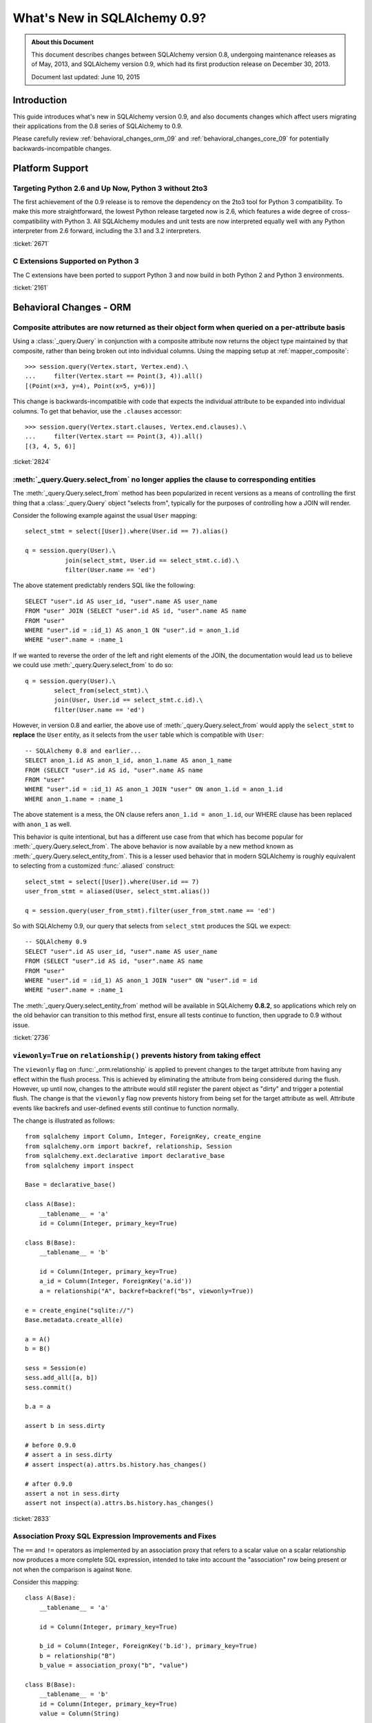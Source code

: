 ==============================
What's New in SQLAlchemy 0.9?
==============================

.. admonition:: About this Document

    This document describes changes between SQLAlchemy version 0.8,
    undergoing maintenance releases as of May, 2013,
    and SQLAlchemy version 0.9, which had its first production
    release on December 30, 2013.

    Document last updated: June 10, 2015

Introduction
============

This guide introduces what's new in SQLAlchemy version 0.9,
and also documents changes which affect users migrating
their applications from the 0.8 series of SQLAlchemy to 0.9.

Please carefully review
:ref:`behavioral_changes_orm_09` and :ref:`behavioral_changes_core_09` for
potentially backwards-incompatible changes.

Platform Support
================

Targeting Python 2.6 and Up Now, Python 3 without 2to3
-------------------------------------------------------

The first achievement of the 0.9 release is to remove the dependency
on the 2to3 tool for Python 3 compatibility.  To make this
more straightforward, the lowest Python release targeted now
is 2.6, which features a wide degree of cross-compatibility with
Python 3.   All SQLAlchemy modules and unit tests are now interpreted
equally well with any Python interpreter from 2.6 forward, including
the 3.1 and 3.2 interpreters.

:ticket:`2671`

C Extensions Supported on Python 3
-----------------------------------

The C extensions have been ported to support Python 3 and now build
in both Python 2 and Python 3 environments.

:ticket:`2161`

.. _behavioral_changes_orm_09:

Behavioral Changes - ORM
========================

.. _migration_2824:

Composite attributes are now returned as their object form when queried on a per-attribute basis
------------------------------------------------------------------------------------------------

Using a :class:`_query.Query` in conjunction with a composite attribute now returns the object
type maintained by that composite, rather than being broken out into individual
columns.   Using the mapping setup at :ref:`mapper_composite`::

    >>> session.query(Vertex.start, Vertex.end).\
    ...     filter(Vertex.start == Point(3, 4)).all()
    [(Point(x=3, y=4), Point(x=5, y=6))]

This change is backwards-incompatible with code that expects the individual attribute
to be expanded into individual columns.  To get that behavior, use the ``.clauses``
accessor::


    >>> session.query(Vertex.start.clauses, Vertex.end.clauses).\
    ...     filter(Vertex.start == Point(3, 4)).all()
    [(3, 4, 5, 6)]

.. seealso::

    :ref:`change_2824`

:ticket:`2824`


.. _migration_2736:

:meth:`_query.Query.select_from` no longer applies the clause to corresponding entities
----------------------------------------------------------------------------------------
The :meth:`_query.Query.select_from` method has been popularized in recent versions
as a means of controlling the first thing that a :class:`_query.Query` object
"selects from", typically for the purposes of controlling how a JOIN will
render.

Consider the following example against the usual ``User`` mapping::

    select_stmt = select([User]).where(User.id == 7).alias()

    q = session.query(User).\
               join(select_stmt, User.id == select_stmt.c.id).\
               filter(User.name == 'ed')

The above statement predictably renders SQL like the following::

    SELECT "user".id AS user_id, "user".name AS user_name
    FROM "user" JOIN (SELECT "user".id AS id, "user".name AS name
    FROM "user"
    WHERE "user".id = :id_1) AS anon_1 ON "user".id = anon_1.id
    WHERE "user".name = :name_1

If we wanted to reverse the order of the left and right elements of the
JOIN, the documentation would lead us to believe we could use
:meth:`_query.Query.select_from` to do so::

    q = session.query(User).\
            select_from(select_stmt).\
            join(User, User.id == select_stmt.c.id).\
            filter(User.name == 'ed')

However, in version 0.8 and earlier, the above use of :meth:`_query.Query.select_from`
would apply the ``select_stmt`` to **replace** the ``User`` entity, as it
selects from the ``user`` table which is compatible with ``User``::

    -- SQLAlchemy 0.8 and earlier...
    SELECT anon_1.id AS anon_1_id, anon_1.name AS anon_1_name
    FROM (SELECT "user".id AS id, "user".name AS name
    FROM "user"
    WHERE "user".id = :id_1) AS anon_1 JOIN "user" ON anon_1.id = anon_1.id
    WHERE anon_1.name = :name_1

The above statement is a mess, the ON clause refers ``anon_1.id = anon_1.id``,
our WHERE clause has been replaced with ``anon_1`` as well.

This behavior is quite intentional, but has a different use case from that
which has become popular for :meth:`_query.Query.select_from`.  The above behavior
is now available by a new method known as :meth:`_query.Query.select_entity_from`.
This is a lesser used behavior that in modern SQLAlchemy is roughly equivalent
to selecting from a customized :func:`.aliased` construct::

    select_stmt = select([User]).where(User.id == 7)
    user_from_stmt = aliased(User, select_stmt.alias())

    q = session.query(user_from_stmt).filter(user_from_stmt.name == 'ed')

So with SQLAlchemy 0.9, our query that selects from ``select_stmt`` produces
the SQL we expect::

    -- SQLAlchemy 0.9
    SELECT "user".id AS user_id, "user".name AS user_name
    FROM (SELECT "user".id AS id, "user".name AS name
    FROM "user"
    WHERE "user".id = :id_1) AS anon_1 JOIN "user" ON "user".id = id
    WHERE "user".name = :name_1

The :meth:`_query.Query.select_entity_from` method will be available in SQLAlchemy
**0.8.2**, so applications which rely on the old behavior can transition
to this method first, ensure all tests continue to function, then upgrade
to 0.9 without issue.

:ticket:`2736`


.. _migration_2833:

``viewonly=True`` on ``relationship()`` prevents history from taking effect
---------------------------------------------------------------------------

The ``viewonly`` flag on :func:`_orm.relationship` is applied to prevent changes
to the target attribute from having any effect within the flush process.
This is achieved by eliminating the attribute from being considered during
the flush.  However, up until now, changes to the attribute would still
register the parent object as "dirty" and trigger a potential flush.  The change
is that the ``viewonly`` flag now prevents history from being set for the
target attribute as well.  Attribute events like backrefs and user-defined events
still continue to function normally.

The change is illustrated as follows::

    from sqlalchemy import Column, Integer, ForeignKey, create_engine
    from sqlalchemy.orm import backref, relationship, Session
    from sqlalchemy.ext.declarative import declarative_base
    from sqlalchemy import inspect

    Base = declarative_base()

    class A(Base):
        __tablename__ = 'a'
        id = Column(Integer, primary_key=True)

    class B(Base):
        __tablename__ = 'b'

        id = Column(Integer, primary_key=True)
        a_id = Column(Integer, ForeignKey('a.id'))
        a = relationship("A", backref=backref("bs", viewonly=True))

    e = create_engine("sqlite://")
    Base.metadata.create_all(e)

    a = A()
    b = B()

    sess = Session(e)
    sess.add_all([a, b])
    sess.commit()

    b.a = a

    assert b in sess.dirty

    # before 0.9.0
    # assert a in sess.dirty
    # assert inspect(a).attrs.bs.history.has_changes()

    # after 0.9.0
    assert a not in sess.dirty
    assert not inspect(a).attrs.bs.history.has_changes()

:ticket:`2833`

.. _migration_2751:

Association Proxy SQL Expression Improvements and Fixes
-------------------------------------------------------

The ``==`` and ``!=`` operators as implemented by an association proxy
that refers to a scalar value on a scalar relationship now produces
a more complete SQL expression, intended to take into account
the "association" row being present or not when the comparison is against
``None``.

Consider this mapping::

    class A(Base):
        __tablename__ = 'a'

        id = Column(Integer, primary_key=True)

        b_id = Column(Integer, ForeignKey('b.id'), primary_key=True)
        b = relationship("B")
        b_value = association_proxy("b", "value")

    class B(Base):
        __tablename__ = 'b'
        id = Column(Integer, primary_key=True)
        value = Column(String)

Up through 0.8, a query like the following::

    s.query(A).filter(A.b_value == None).all()

would produce::

    SELECT a.id AS a_id, a.b_id AS a_b_id
    FROM a
    WHERE EXISTS (SELECT 1
    FROM b
    WHERE b.id = a.b_id AND b.value IS NULL)

In 0.9, it now produces::

    SELECT a.id AS a_id, a.b_id AS a_b_id
    FROM a
    WHERE (EXISTS (SELECT 1
    FROM b
    WHERE b.id = a.b_id AND b.value IS NULL)) OR a.b_id IS NULL

The difference being, it not only checks ``b.value``, it also checks
if ``a`` refers to no ``b`` row at all.  This will return different
results versus prior versions, for a system that uses this type of
comparison where some parent rows have no association row.

More critically, a correct expression is emitted for ``A.b_value != None``.
In 0.8, this would return ``True`` for ``A`` rows that had no ``b``::

    SELECT a.id AS a_id, a.b_id AS a_b_id
    FROM a
    WHERE NOT (EXISTS (SELECT 1
    FROM b
    WHERE b.id = a.b_id AND b.value IS NULL))

Now in 0.9, the check has been reworked so that it ensures
the A.b_id row is present, in addition to ``B.value`` being
non-NULL::

    SELECT a.id AS a_id, a.b_id AS a_b_id
    FROM a
    WHERE EXISTS (SELECT 1
    FROM b
    WHERE b.id = a.b_id AND b.value IS NOT NULL)

In addition, the ``has()`` operator is enhanced such that you can
call it against a scalar column value with no criterion only,
and it will produce criteria that checks for the association row
being present or not::

    s.query(A).filter(A.b_value.has()).all()

output::

    SELECT a.id AS a_id, a.b_id AS a_b_id
    FROM a
    WHERE EXISTS (SELECT 1
    FROM b
    WHERE b.id = a.b_id)

This is equivalent to ``A.b.has()``, but allows one to query
against ``b_value`` directly.

:ticket:`2751`

.. _migration_2810:

Association Proxy Missing Scalar returns None
---------------------------------------------

An association proxy from a scalar attribute to a scalar will now return
``None`` if the proxied object isn't present.  This is consistent with the
fact that missing many-to-ones return None in SQLAlchemy, so should the
proxied value.  E.g.::

    from sqlalchemy import *
    from sqlalchemy.orm import *
    from sqlalchemy.ext.declarative import declarative_base
    from sqlalchemy.ext.associationproxy import association_proxy

    Base = declarative_base()

    class A(Base):
        __tablename__ = 'a'

        id = Column(Integer, primary_key=True)
        b = relationship("B", uselist=False)

        bname = association_proxy("b", "name")

    class B(Base):
        __tablename__ = 'b'

        id = Column(Integer, primary_key=True)
        a_id = Column(Integer, ForeignKey('a.id'))
        name = Column(String)

    a1 = A()

    # this is how m2o's always have worked
    assert a1.b is None

    # but prior to 0.9, this would raise AttributeError,
    # now returns None just like the proxied value.
    assert a1.bname is None

:ticket:`2810`


.. _change_2787:

attributes.get_history() will query from the DB by default if value not present
-------------------------------------------------------------------------------

A bugfix regarding :func:`.attributes.get_history` allows a column-based attribute
to query out to the database for an unloaded value, assuming the ``passive``
flag is left at its default of ``PASSIVE_OFF``.  Previously, this flag would
not be honored.  Additionally, a new method :meth:`.AttributeState.load_history`
is added to complement the :attr:`.AttributeState.history` attribute, which
will emit loader callables for an unloaded attribute.

This is a small change demonstrated as follows::

    from sqlalchemy import Column, Integer, String, create_engine, inspect
    from sqlalchemy.orm import Session, attributes
    from sqlalchemy.ext.declarative import declarative_base

    Base = declarative_base()

    class A(Base):
        __tablename__ = 'a'
        id = Column(Integer, primary_key=True)
        data = Column(String)

    e = create_engine("sqlite://", echo=True)
    Base.metadata.create_all(e)

    sess = Session(e)

    a1 = A(data='a1')
    sess.add(a1)
    sess.commit()  # a1 is now expired

    # history doesn't emit loader callables
    assert inspect(a1).attrs.data.history == (None, None, None)

    # in 0.8, this would fail to load the unloaded state.
    assert attributes.get_history(a1, 'data') == ((), ['a1',], ())

    # load_history() is now equivalent to get_history() with
    # passive=PASSIVE_OFF ^ INIT_OK
    assert inspect(a1).attrs.data.load_history() == ((), ['a1',], ())

:ticket:`2787`

.. _behavioral_changes_core_09:

Behavioral Changes - Core
=========================

Type objects no longer accept ignored keyword arguments
-------------------------------------------------------

Up through the 0.8 series, most type objects accepted arbitrary keyword
arguments which were silently ignored::

    from sqlalchemy import Date, Integer

    # storage_format argument here has no effect on any backend;
    # it needs to be on the SQLite-specific type
    d = Date(storage_format="%(day)02d.%(month)02d.%(year)04d")

    # display_width argument here has no effect on any backend;
    # it needs to be on the MySQL-specific type
    i = Integer(display_width=5)

This was a very old bug for which a deprecation warning was added to the
0.8 series, but because nobody ever runs Python with the "-W" flag, it
was mostly never seen::


    $ python -W always::DeprecationWarning ~/dev/sqlalchemy/test.py
    /Users/classic/dev/sqlalchemy/test.py:5: SADeprecationWarning: Passing arguments to
    type object constructor <class 'sqlalchemy.types.Date'> is deprecated
      d = Date(storage_format="%(day)02d.%(month)02d.%(year)04d")
    /Users/classic/dev/sqlalchemy/test.py:9: SADeprecationWarning: Passing arguments to
    type object constructor <class 'sqlalchemy.types.Integer'> is deprecated
      i = Integer(display_width=5)

As of the 0.9 series the "catch all" constructor is removed from
:class:`.TypeEngine`, and these meaningless arguments are no longer accepted.

The correct way to make use of dialect-specific arguments such as
``storage_format`` and ``display_width`` is to use the appropriate
dialect-specific types::

    from sqlalchemy.dialects.sqlite import DATE
    from sqlalchemy.dialects.mysql import INTEGER

    d = DATE(storage_format="%(day)02d.%(month)02d.%(year)04d")

    i = INTEGER(display_width=5)

What about the case where we want the dialect-agnostic type also?  We
use the :meth:`.TypeEngine.with_variant` method::

    from sqlalchemy import Date, Integer
    from sqlalchemy.dialects.sqlite import DATE
    from sqlalchemy.dialects.mysql import INTEGER

    d = Date().with_variant(
            DATE(storage_format="%(day)02d.%(month)02d.%(year)04d"),
            "sqlite"
        )

    i = Integer().with_variant(
            INTEGER(display_width=5),
            "mysql"
        )

:meth:`.TypeEngine.with_variant` isn't new, it was added in SQLAlchemy
0.7.2.  So code that is running on the 0.8 series can be corrected to use
this approach and tested before upgrading to 0.9.

``None`` can no longer be used as a "partial AND" constructor
--------------------------------------------------------------

``None`` can no longer be used as the "backstop" to form an AND condition piecemeal.
This pattern was not a documented pattern even though some SQLAlchemy internals
made use of it::

    condition = None

    for cond in conditions:
        condition = condition & cond

    if condition is not None:
        stmt = stmt.where(condition)

The above sequence, when ``conditions`` is non-empty, will on 0.9 produce
``SELECT .. WHERE <condition> AND NULL``.  The ``None`` is no longer implicitly
ignored, and is instead consistent with when ``None`` is interpreted in other
contexts besides that of a conjunction.

The correct code for both 0.8 and 0.9 should read::

    from sqlalchemy.sql import and_

    if conditions:
        stmt = stmt.where(and_(*conditions))

Another variant that works on all backends on 0.9, but on 0.8 only works on
backends that support boolean constants::

    from sqlalchemy.sql import true

    condition = true()

    for cond in conditions:
        condition = cond & condition

    stmt = stmt.where(condition)

On 0.8, this will produce a SELECT statement that always has ``AND true``
in the WHERE clause, which is not accepted by backends that don't support
boolean constants (MySQL, MSSQL).  On 0.9, the ``true`` constant will be dropped
within an ``and_()`` conjunction.

.. seealso::

    :ref:`migration_2804`

.. _migration_2873:

The "password" portion of a ``create_engine()`` no longer considers the ``+`` sign as an encoded space
------------------------------------------------------------------------------------------------------

For whatever reason, the Python function ``unquote_plus()`` was applied to the
"password" field of a URL, which is an incorrect application of the
encoding rules described in `RFC 1738 <http://www.ietf.org/rfc/rfc1738.txt>`_
in that it escaped spaces as plus signs.  The stringification of a URL
now only encodes ":", "@", or "/" and nothing else, and is now applied to both the
``username`` and ``password`` fields (previously it only applied to the
password).   On parsing, encoded characters are converted, but plus signs and
spaces are passed through as is::

    # password: "pass word + other:words"
    dbtype://user:pass word + other%3Awords@host/dbname

    # password: "apples/oranges"
    dbtype://username:apples%2Foranges@hostspec/database

    # password: "apples@oranges@@"
    dbtype://username:apples%40oranges%40%40@hostspec/database

    # password: '', username is "username@"
    dbtype://username%40:@hostspec/database


:ticket:`2873`

.. _migration_2879:

The precedence rules for COLLATE have been changed
--------------------------------------------------

Previously, an expression like the following::

    print((column('x') == 'somevalue').collate("en_EN"))

would produce an expression like this::

    -- 0.8 behavior
    (x = :x_1) COLLATE en_EN

The above is misunderstood by MSSQL and is generally not the syntax suggested
for any database.  The expression will now produce the syntax illustrated
by that of most database documentation::

    -- 0.9 behavior
    x = :x_1 COLLATE en_EN

The potentially backwards incompatible change arises if the
:meth:`.ColumnOperators.collate` operator is being applied to the right-hand
column, as follows::

    print(column('x') == literal('somevalue').collate("en_EN"))

In 0.8, this produces::

    x = :param_1 COLLATE en_EN

However in 0.9, will now produce the more accurate, but probably not what you
want, form of::

    x = (:param_1 COLLATE en_EN)

The :meth:`.ColumnOperators.collate` operator now works more appropriately within an
``ORDER BY`` expression as well, as a specific precedence has been given to the
``ASC`` and ``DESC`` operators which will again ensure no parentheses are
generated::

    >>> # 0.8
    >>> print(column('x').collate('en_EN').desc())
    (x COLLATE en_EN) DESC

    >>> # 0.9
    >>> print(column('x').collate('en_EN').desc())
    x COLLATE en_EN DESC

:ticket:`2879`



.. _migration_2878:

PostgreSQL CREATE TYPE <x> AS ENUM now applies quoting to values
----------------------------------------------------------------

The :class:`_postgresql.ENUM` type will now apply escaping to single quote
signs within the enumerated values::

    >>> from sqlalchemy.dialects import postgresql
    >>> type = postgresql.ENUM('one', 'two', "three's", name="myenum")
    >>> from sqlalchemy.dialects.postgresql import base
    >>> print(base.CreateEnumType(type).compile(dialect=postgresql.dialect()))
    CREATE TYPE myenum AS ENUM ('one','two','three''s')

Existing workarounds which already escape single quote signs will need to be
modified, else they will now double-escape.

:ticket:`2878`

New Features
============

.. _feature_2268:

Event Removal API
-----------------

Events established using :func:`.event.listen` or :func:`.event.listens_for`
can now be removed using the new :func:`.event.remove` function.   The ``target``,
``identifier`` and ``fn`` arguments sent to :func:`.event.remove` need to match
exactly those which were sent for listening, and the event will be removed
from all locations in which it had been established::

    @event.listens_for(MyClass, "before_insert", propagate=True)
    def my_before_insert(mapper, connection, target):
        """listen for before_insert"""
        # ...

    event.remove(MyClass, "before_insert", my_before_insert)

In the example above, the ``propagate=True`` flag is set.  This
means ``my_before_insert()`` is established as a listener for ``MyClass``
as well as all subclasses of ``MyClass``.
The system tracks everywhere that the ``my_before_insert()``
listener function had been placed as a result of this call and removes it as
a result of calling :func:`.event.remove`.

The removal system uses a registry to associate arguments passed to
:func:`.event.listen` with collections of event listeners, which are in many
cases wrapped versions of the original user-supplied function.   This registry
makes heavy use of weak references in order to allow all the contained contents,
such as listener targets, to be garbage collected when they go out of scope.

:ticket:`2268`

.. _feature_1418:

New Query Options API; ``load_only()`` option
---------------------------------------------

The system of loader options such as :func:`_orm.joinedload`,
:func:`_orm.subqueryload`, :func:`_orm.lazyload`, :func:`_orm.defer`, etc.
all build upon a new system known as :class:`_orm.Load`.  :class:`_orm.Load` provides
a "method chained" (a.k.a. :term:`generative`) approach to loader options, so that
instead of joining together long paths using dots or multiple attribute names,
an explicit loader style is given for each path.

While the new way is slightly more verbose, it is simpler to understand
in that there is no ambiguity in what options are being applied to which paths;
it simplifies the method signatures of the options and provides greater flexibility
particularly for column-based options.  The old systems are to remain functional
indefinitely as well and all styles can be mixed.

**Old Way**

To set a certain style of loading along every link in a multi-element path, the ``_all()``
option has to be used::

    query(User).options(joinedload_all("orders.items.keywords"))

**New Way**

Loader options are now chainable, so the same ``joinedload(x)`` method is applied
equally to each link, without the need to keep straight between
:func:`_orm.joinedload` and :func:`_orm.joinedload_all`::

    query(User).options(joinedload("orders").joinedload("items").joinedload("keywords"))

**Old Way**

Setting an option on path that is based on a subclass requires that all
links in the path be spelled out as class bound attributes, since the
:meth:`.PropComparator.of_type` method needs to be called::

    session.query(Company).\
        options(
            subqueryload_all(
                Company.employees.of_type(Engineer),
                Engineer.machines
            )
        )

**New Way**

Only those elements in the path that actually need :meth:`.PropComparator.of_type`
need to be set as a class-bound attribute, string-based names can be resumed
afterwards::

    session.query(Company).\
        options(
            subqueryload(Company.employees.of_type(Engineer)).
            subqueryload("machines")
            )
        )

**Old Way**

Setting the loader option on the last link in a long path uses a syntax
that looks a lot like it should be setting the option for all links in the
path, causing confusion::

    query(User).options(subqueryload("orders.items.keywords"))

**New Way**

A path can now be spelled out using :func:`.defaultload` for entries in the
path where the existing loader style should be unchanged.  More verbose
but the intent is clearer::

    query(User).options(defaultload("orders").defaultload("items").subqueryload("keywords"))


The dotted style can still be taken advantage of, particularly in the case
of skipping over several path elements::

    query(User).options(defaultload("orders.items").subqueryload("keywords"))

**Old Way**

The :func:`.defer` option on a path needed to be spelled out with the full
path for each column::

    query(User).options(defer("orders.description"), defer("orders.isopen"))

**New Way**

A single :class:`_orm.Load` object that arrives at the target path can have
:meth:`_orm.Load.defer` called upon it repeatedly::

    query(User).options(defaultload("orders").defer("description").defer("isopen"))

The Load Class
^^^^^^^^^^^^^^^

The :class:`_orm.Load` class can be used directly to provide a "bound" target,
especially when multiple parent entities are present::

    from sqlalchemy.orm import Load

    query(User, Address).options(Load(Address).joinedload("entries"))

Load Only
^^^^^^^^^

A new option :func:`.load_only` achieves a "defer everything but" style of load,
loading only the given columns and deferring the rest::

    from sqlalchemy.orm import load_only

    query(User).options(load_only("name", "fullname"))

    # specify explicit parent entity
    query(User, Address).options(Load(User).load_only("name", "fullname"))

    # specify path
    query(User).options(joinedload(User.addresses).load_only("email_address"))

Class-specific Wildcards
^^^^^^^^^^^^^^^^^^^^^^^^^

Using :class:`_orm.Load`, a wildcard may be used to set the loading for all
relationships (or perhaps columns) on a given entity, without affecting any
others::

    # lazyload all User relationships
    query(User).options(Load(User).lazyload("*"))

    # undefer all User columns
    query(User).options(Load(User).undefer("*"))

    # lazyload all Address relationships
    query(User).options(defaultload(User.addresses).lazyload("*"))

    # undefer all Address columns
    query(User).options(defaultload(User.addresses).undefer("*"))


:ticket:`1418`


.. _feature_2877:

New ``text()`` Capabilities
---------------------------

The :func:`_expression.text` construct gains new methods:

* :meth:`_expression.TextClause.bindparams` allows bound parameter types and values
  to be set flexibly::

      # setup values
      stmt = text("SELECT id, name FROM user "
            "WHERE name=:name AND timestamp=:timestamp").\
            bindparams(name="ed", timestamp=datetime(2012, 11, 10, 15, 12, 35))

      # setup types and/or values
      stmt = text("SELECT id, name FROM user "
            "WHERE name=:name AND timestamp=:timestamp").\
            bindparams(
                bindparam("name", value="ed"),
                bindparam("timestamp", type_=DateTime()
            ).bindparam(timestamp=datetime(2012, 11, 10, 15, 12, 35))

* :meth:`_expression.TextClause.columns` supersedes the ``typemap`` option
  of :func:`_expression.text`, returning a new construct :class:`.TextAsFrom`::

      # turn a text() into an alias(), with a .c. collection:
      stmt = text("SELECT id, name FROM user").columns(id=Integer, name=String)
      stmt = stmt.alias()

      stmt = select([addresses]).select_from(
                    addresses.join(stmt), addresses.c.user_id == stmt.c.id)


      # or into a cte():
      stmt = text("SELECT id, name FROM user").columns(id=Integer, name=String)
      stmt = stmt.cte("x")

      stmt = select([addresses]).select_from(
                    addresses.join(stmt), addresses.c.user_id == stmt.c.id)

:ticket:`2877`

.. _feature_722:

INSERT from SELECT
------------------

After literally years of pointless procrastination this relatively minor
syntactical feature has been added, and is also backported to 0.8.3,
so technically isn't "new" in 0.9.   A :func:`_expression.select` construct or other
compatible construct can be passed to the new method :meth:`_expression.Insert.from_select`
where it will be used to render an ``INSERT .. SELECT`` construct::

    >>> from sqlalchemy.sql import table, column
    >>> t1 = table('t1', column('a'), column('b'))
    >>> t2 = table('t2', column('x'), column('y'))
    >>> print(t1.insert().from_select(['a', 'b'], t2.select().where(t2.c.y == 5)))
    INSERT INTO t1 (a, b) SELECT t2.x, t2.y
    FROM t2
    WHERE t2.y = :y_1

The construct is smart enough to also accommodate ORM objects such as classes
and :class:`_query.Query` objects::

    s = Session()
    q = s.query(User.id, User.name).filter_by(name='ed')
    ins = insert(Address).from_select((Address.id, Address.email_address), q)

rendering::

    INSERT INTO addresses (id, email_address)
    SELECT users.id AS users_id, users.name AS users_name
    FROM users WHERE users.name = :name_1

:ticket:`722`

.. _feature_github_42:

New FOR UPDATE support on ``select()``, ``Query()``
---------------------------------------------------

An attempt is made to simplify the specification of the ``FOR UPDATE``
clause on ``SELECT`` statements made within Core and ORM, and support is added
for the ``FOR UPDATE OF`` SQL supported by PostgreSQL and Oracle.

Using the core :meth:`_expression.GenerativeSelect.with_for_update`, options like ``FOR SHARE`` and
``NOWAIT`` can be specified individually, rather than linking to arbitrary
string codes::

    stmt = select([table]).with_for_update(read=True, nowait=True, of=table)

On Posgtresql the above statement might render like::

    SELECT table.a, table.b FROM table FOR SHARE OF table NOWAIT

The :class:`_query.Query` object gains a similar method :meth:`_query.Query.with_for_update`
which behaves in the same way.  This method supersedes the existing
:meth:`_query.Query.with_lockmode` method, which translated ``FOR UPDATE`` clauses
using a different system.   At the moment, the "lockmode" string argument is still
accepted by the :meth:`.Session.refresh` method.


.. _feature_2867:

Floating Point String-Conversion Precision Configurable for Native Floating Point Types
---------------------------------------------------------------------------------------

The conversion which SQLAlchemy does whenever a DBAPI returns a Python
floating point type which is to be converted into a Python ``Decimal()``
necessarily involves an intermediary step which converts the floating point
value to a string.  The scale used for this string conversion was previously
hardcoded to 10, and is now configurable.  The setting is available on
both the :class:`.Numeric` as well as the :class:`.Float`
type, as well as all SQL- and dialect-specific descendant types, using the
parameter ``decimal_return_scale``.    If the type supports a ``.scale`` parameter,
as is the case with :class:`.Numeric` and some float types such as
:class:`.mysql.DOUBLE`, the value of ``.scale`` is used as the default
for ``.decimal_return_scale`` if it is not otherwise specified.   If both
``.scale`` and ``.decimal_return_scale`` are absent, then the default of
10 takes place.  E.g.::

    from sqlalchemy.dialects.mysql import DOUBLE
    import decimal

    data = Table('data', metadata,
        Column('double_value',
                    mysql.DOUBLE(decimal_return_scale=12, asdecimal=True))
    )

    conn.execute(
        data.insert(),
        double_value=45.768392065789,
    )
    result = conn.scalar(select([data.c.double_value]))

    # previously, this would typically be Decimal("45.7683920658"),
    # e.g. trimmed to 10 decimal places

    # now we get 12, as requested, as MySQL can support this
    # much precision for DOUBLE
    assert result == decimal.Decimal("45.768392065789")


:ticket:`2867`


.. _change_2824:

Column Bundles for ORM queries
------------------------------

The :class:`.Bundle` allows for querying of sets of columns, which are then
grouped into one name under the tuple returned by the query.  The initial
purposes of :class:`.Bundle` are 1. to allow "composite" ORM columns to be
returned as a single value in a column-based result set, rather than expanding
them out into individual columns and 2. to allow the creation of custom result-set
constructs within the ORM, using ad-hoc columns and return types, without involving
the more heavyweight mechanics of mapped classes.

.. seealso::

    :ref:`migration_2824`

    :ref:`bundles`

:ticket:`2824`


Server Side Version Counting
-----------------------------

The versioning feature of the ORM (now also documented at :ref:`mapper_version_counter`)
can now make use of server-side version counting schemes, such as those produced
by triggers or database system columns, as well as conditional programmatic schemes outside
of the version_id_counter function itself.  By providing the value ``False``
to the ``version_id_generator`` parameter, the ORM will use the already-set version
identifier, or alternatively fetch the version identifier
from each row at the same time the INSERT or UPDATE is emitted.   When using a
server-generated version identifier, it is strongly
recommended that this feature be used only on a backend with strong RETURNING
support (PostgreSQL, SQL Server; Oracle also supports RETURNING but the cx_oracle
driver has only limited support), else the additional SELECT statements will
add significant performance
overhead.   The example provided at :ref:`server_side_version_counter` illustrates
the usage of the PostgreSQL ``xmin`` system column in order to integrate it with
the ORM's versioning feature.

.. seealso::

    :ref:`server_side_version_counter`

:ticket:`2793`

.. _feature_1535:

``include_backrefs=False`` option for ``@validates``
----------------------------------------------------

The :func:`.validates` function now accepts an option ``include_backrefs=True``,
which will bypass firing the validator for the case where the event initiated
from a backref::

    from sqlalchemy import Column, Integer, ForeignKey
    from sqlalchemy.orm import relationship, validates
    from sqlalchemy.ext.declarative import declarative_base

    Base = declarative_base()

    class A(Base):
        __tablename__ = 'a'

        id = Column(Integer, primary_key=True)
        bs = relationship("B", backref="a")

        @validates("bs")
        def validate_bs(self, key, item):
            print("A.bs validator")
            return item

    class B(Base):
        __tablename__ = 'b'

        id = Column(Integer, primary_key=True)
        a_id = Column(Integer, ForeignKey('a.id'))

        @validates("a", include_backrefs=False)
        def validate_a(self, key, item):
            print("B.a validator")
            return item

    a1 = A()
    a1.bs.append(B())  # prints only "A.bs validator"


:ticket:`1535`


PostgreSQL JSON Type
--------------------

The PostgreSQL dialect now features a :class:`_postgresql.JSON` type to
complement the :class:`_postgresql.HSTORE` type.

.. seealso::

    :class:`_postgresql.JSON`

:ticket:`2581`

.. _feature_automap:

Automap Extension
-----------------

A new extension is added in **0.9.1** known as :mod:`sqlalchemy.ext.automap`.  This is an
**experimental** extension which expands upon the functionality of Declarative
as well as the :class:`.DeferredReflection` class.  Essentially, the extension
provides a base class :class:`.AutomapBase` which automatically generates
mapped classes and relationships between them based on given table metadata.

The :class:`_schema.MetaData` in use normally might be produced via reflection, but
there is no requirement that reflection is used.   The most basic usage
illustrates how :mod:`sqlalchemy.ext.automap` is able to deliver mapped
classes, including relationships, based on a reflected schema::

    from sqlalchemy.ext.automap import automap_base
    from sqlalchemy.orm import Session
    from sqlalchemy import create_engine

    Base = automap_base()

    # engine, suppose it has two tables 'user' and 'address' set up
    engine = create_engine("sqlite:///mydatabase.db")

    # reflect the tables
    Base.prepare(engine, reflect=True)

    # mapped classes are now created with names matching that of the table
    # name.
    User = Base.classes.user
    Address = Base.classes.address

    session = Session(engine)

    # rudimentary relationships are produced
    session.add(Address(email_address="foo@bar.com", user=User(name="foo")))
    session.commit()

    # collection-based relationships are by default named "<classname>_collection"
    print(u1.address_collection)

Beyond that, the :class:`.AutomapBase` class is a declarative base, and supports
all the features that declarative does.  The "automapping" feature can be used
with an existing, explicitly declared schema to generate relationships and
missing classes only.  Naming schemes and relationship-production routines
can be dropped in using callable functions.

It is hoped that the :class:`.AutomapBase` system provides a quick
and modernized solution to the problem that the very famous
`SQLSoup <https://sqlsoup.readthedocs.io/en/latest/>`_
also tries to solve, that of generating a quick and rudimentary object
model from an existing database on the fly.  By addressing the issue strictly
at the mapper configuration level, and integrating fully with existing
Declarative class techniques, :class:`.AutomapBase` seeks to provide
a well-integrated approach to the issue of expediently auto-generating ad-hoc
mappings.

.. seealso::

    :ref:`automap_toplevel`

Behavioral Improvements
=======================

Improvements that should produce no compatibility issues except in exceedingly
rare and unusual hypothetical cases, but are good to be aware of in case there are
unexpected issues.

.. _feature_joins_09:

Many JOIN and LEFT OUTER JOIN expressions will no longer be wrapped in (SELECT * FROM ..) AS ANON_1
---------------------------------------------------------------------------------------------------

For many years, the SQLAlchemy ORM has been held back from being able to nest
a JOIN inside the right side of an existing JOIN (typically a LEFT OUTER JOIN,
as INNER JOINs could always be flattened)::

    SELECT a.*, b.*, c.* FROM a LEFT OUTER JOIN (b JOIN c ON b.id = c.id) ON a.id

This was due to the fact that SQLite up until version **3.7.16** cannot parse a statement of the above format::

    SQLite version 3.7.15.2 2013-01-09 11:53:05
    Enter ".help" for instructions
    Enter SQL statements terminated with a ";"
    sqlite> create table a(id integer);
    sqlite> create table b(id integer);
    sqlite> create table c(id integer);
    sqlite> select a.id, b.id, c.id from a left outer join (b join c on b.id=c.id) on b.id=a.id;
    Error: no such column: b.id

Right-outer-joins are of course another way to work around right-side
parenthesization; this would be significantly complicated and visually unpleasant
to implement, but fortunately SQLite doesn't support RIGHT OUTER JOIN either :)::

    sqlite> select a.id, b.id, c.id from b join c on b.id=c.id
       ...> right outer join a on b.id=a.id;
    Error: RIGHT and FULL OUTER JOINs are not currently supported

Back in 2005, it wasn't clear if other databases had trouble with this form,
but today it seems clear every database tested except SQLite now supports it
(Oracle 8, a very old database, doesn't support the JOIN keyword at all,
but SQLAlchemy has always had a simple rewriting scheme in place for Oracle's syntax).
To make matters worse, SQLAlchemy's usual workaround of applying a
SELECT often degrades performance on platforms like PostgreSQL and MySQL::

    SELECT a.*, anon_1.* FROM a LEFT OUTER JOIN (
                    SELECT b.id AS b_id, c.id AS c_id
                    FROM b JOIN c ON b.id = c.id
                ) AS anon_1 ON a.id=anon_1.b_id

A JOIN like the above form is commonplace when working with joined-table inheritance structures;
any time :meth:`_query.Query.join` is used to join from some parent to a joined-table subclass, or
when :func:`_orm.joinedload` is used similarly, SQLAlchemy's ORM would always make sure a nested
JOIN was never rendered, lest the query wouldn't be able to run on SQLite.  Even though
the Core has always supported a JOIN of the more compact form, the ORM had to avoid it.

An additional issue would arise when producing joins across many-to-many relationships
where special criteria is present in the ON clause. Consider an eager load join like the following::

    session.query(Order).outerjoin(Order.items)

Assuming a many-to-many from ``Order`` to ``Item`` which actually refers to a subclass
like ``Subitem``, the SQL for the above would look like::

    SELECT order.id, order.name
    FROM order LEFT OUTER JOIN order_item ON order.id = order_item.order_id
    LEFT OUTER JOIN item ON order_item.item_id = item.id AND item.type = 'subitem'

What's wrong with the above query?  Basically, that it will load many ``order`` /
``order_item`` rows where the criteria of ``item.type == 'subitem'`` is not true.

As of SQLAlchemy 0.9, an entirely new approach has been taken.  The ORM no longer
worries about nesting JOINs in the right side of an enclosing JOIN, and it now will
render these as often as possible while still returning the correct results.  When
the SQL statement is passed to be compiled, the **dialect compiler** will **rewrite the join**
to suit the target backend, if that backend is known to not support a right-nested
JOIN (which currently is only SQLite - if other backends have this issue please
let us know!).

So a regular ``query(Parent).join(Subclass)`` will now usually produce a simpler
expression::

    SELECT parent.id AS parent_id
    FROM parent JOIN (
            base_table JOIN subclass_table
            ON base_table.id = subclass_table.id) ON parent.id = base_table.parent_id

Joined eager loads like ``query(Parent).options(joinedload(Parent.subclasses))``
will alias the individual tables instead of wrapping in an ``ANON_1``::

    SELECT parent.*, base_table_1.*, subclass_table_1.* FROM parent
        LEFT OUTER JOIN (
            base_table AS base_table_1 JOIN subclass_table AS subclass_table_1
            ON base_table_1.id = subclass_table_1.id)
            ON parent.id = base_table_1.parent_id

Many-to-many joins and eagerloads will right nest the "secondary" and "right" tables::

    SELECT order.id, order.name
    FROM order LEFT OUTER JOIN
    (order_item JOIN item ON order_item.item_id = item.id AND item.type = 'subitem')
    ON order_item.order_id = order.id

All of these joins, when rendered with a :class:`_expression.Select` statement that specifically
specifies ``use_labels=True``, which is true for all the queries the ORM emits,
are candidates for "join rewriting", which is the process of rewriting all those right-nested
joins into nested SELECT statements, while maintaining the identical labeling used by
the :class:`_expression.Select`.  So SQLite, the one database that won't support this very
common SQL syntax even in 2013, shoulders the extra complexity itself,
with the above queries rewritten as::

    -- sqlite only!
    SELECT parent.id AS parent_id
        FROM parent JOIN (
            SELECT base_table.id AS base_table_id,
                    base_table.parent_id AS base_table_parent_id,
                    subclass_table.id AS subclass_table_id
            FROM base_table JOIN subclass_table ON base_table.id = subclass_table.id
        ) AS anon_1 ON parent.id = anon_1.base_table_parent_id

    -- sqlite only!
    SELECT parent.id AS parent_id, anon_1.subclass_table_1_id AS subclass_table_1_id,
            anon_1.base_table_1_id AS base_table_1_id,
            anon_1.base_table_1_parent_id AS base_table_1_parent_id
    FROM parent LEFT OUTER JOIN (
        SELECT base_table_1.id AS base_table_1_id,
            base_table_1.parent_id AS base_table_1_parent_id,
            subclass_table_1.id AS subclass_table_1_id
        FROM base_table AS base_table_1
        JOIN subclass_table AS subclass_table_1 ON base_table_1.id = subclass_table_1.id
    ) AS anon_1 ON parent.id = anon_1.base_table_1_parent_id

    -- sqlite only!
    SELECT "order".id AS order_id
    FROM "order" LEFT OUTER JOIN (
            SELECT order_item_1.order_id AS order_item_1_order_id,
                order_item_1.item_id AS order_item_1_item_id,
                item.id AS item_id, item.type AS item_type
    FROM order_item AS order_item_1
        JOIN item ON item.id = order_item_1.item_id AND item.type IN (?)
    ) AS anon_1 ON "order".id = anon_1.order_item_1_order_id

.. note::

    As of SQLAlchemy 1.1, the workarounds present in this feature for SQLite
    will automatically disable themselves when SQLite version **3.7.16**
    or greater is detected, as SQLite has repaired support for right-nested joins.

The :meth:`_expression.Join.alias`, :func:`.aliased` and :func:`.with_polymorphic` functions now
support a new argument, ``flat=True``, which is used to construct aliases of joined-table
entities without embedding into a SELECT.   This flag is not on by default, to help with
backwards compatibility - but now a "polymorphic" selectable can be joined as a target
without any subqueries generated::

    employee_alias = with_polymorphic(Person, [Engineer, Manager], flat=True)

    session.query(Company).join(
                        Company.employees.of_type(employee_alias)
                    ).filter(
                        or_(
                            Engineer.primary_language == 'python',
                            Manager.manager_name == 'ripley'
                        )
                    )

Generates (everywhere except SQLite)::

    SELECT companies.company_id AS companies_company_id, companies.name AS companies_name
    FROM companies JOIN (
        people AS people_1
        LEFT OUTER JOIN engineers AS engineers_1 ON people_1.person_id = engineers_1.person_id
        LEFT OUTER JOIN managers AS managers_1 ON people_1.person_id = managers_1.person_id
    ) ON companies.company_id = people_1.company_id
    WHERE engineers.primary_language = %(primary_language_1)s
        OR managers.manager_name = %(manager_name_1)s

:ticket:`2369` :ticket:`2587`

.. _feature_2976:

Right-nested inner joins available in joined eager loads
---------------------------------------------------------

As of version 0.9.4, the above mentioned right-nested joining can be enabled
in the case of a joined eager load where an "outer" join is linked to an "inner"
on the right side.

Normally, a joined eager load chain like the following::

    query(User).options(joinedload("orders", innerjoin=False).joinedload("items", innerjoin=True))

Would not produce an inner join; because of the LEFT OUTER JOIN from user->order,
joined eager loading could not use an INNER join from order->items without changing
the user rows that are returned, and would instead ignore the "chained" ``innerjoin=True``
directive.  How 0.9.0 should have delivered this would be that instead of::

    FROM users LEFT OUTER JOIN orders ON <onclause> LEFT OUTER JOIN items ON <onclause>

the new "right-nested joins are OK" logic would kick in, and we'd get::

    FROM users LEFT OUTER JOIN (orders JOIN items ON <onclause>) ON <onclause>

Since we missed the boat on that, to avoid further regressions we've added the above
functionality by specifying the string ``"nested"`` to :paramref:`_orm.joinedload.innerjoin`::

    query(User).options(joinedload("orders", innerjoin=False).joinedload("items", innerjoin="nested"))

This feature is new in 0.9.4.

:ticket:`2976`



ORM can efficiently fetch just-generated INSERT/UPDATE defaults using RETURNING
-------------------------------------------------------------------------------

The :class:`_orm.Mapper` has long supported an undocumented flag known as
``eager_defaults=True``.  The effect of this flag is that when an INSERT or UPDATE
proceeds, and the row is known to have server-generated default values,
a SELECT would immediately follow it in order to "eagerly" load those new values.
Normally, the server-generated columns are marked as "expired" on the object,
so that no overhead is incurred unless the application actually accesses these
columns soon after the flush.   The ``eager_defaults`` flag was therefore not
of much use as it could only decrease performance, and was present only to support
exotic event schemes where users needed default values to be available
immediately within the flush process.

In 0.9, as a result of the version id enhancements, ``eager_defaults`` can now
emit a RETURNING clause for these values, so on a backend with strong RETURNING
support in particular PostgreSQL, the ORM can fetch newly generated default
and SQL expression values inline with the INSERT or UPDATE.  ``eager_defaults``,
when enabled, makes use of RETURNING automatically when the target backend
and :class:`_schema.Table` supports "implicit returning".

.. _change_2836:

Subquery Eager Loading will apply DISTINCT to the innermost SELECT for some queries
------------------------------------------------------------------------------------

In an effort to reduce the number of duplicate rows that can be generated
by subquery eager loading when a many-to-one relationship is involved, a
DISTINCT keyword will be applied to the innermost SELECT when the join is
targeting columns that do not comprise the primary key, as in when loading
along a many to one.

That is, when subquery loading on a many-to-one from A->B::

    SELECT b.id AS b_id, b.name AS b_name, anon_1.b_id AS a_b_id
    FROM (SELECT DISTINCT a_b_id FROM a) AS anon_1
    JOIN b ON b.id = anon_1.a_b_id

Since ``a.b_id`` is a non-distinct foreign key, DISTINCT is applied so that
redundant ``a.b_id`` are eliminated.  The behavior can be turned on or off
unconditionally for a particular :func:`_orm.relationship` using the flag
``distinct_target_key``, setting the value to ``True`` for unconditionally
on, ``False`` for unconditionally off, and ``None`` for the feature to take
effect when the target SELECT is against columns that do not comprise a full
primary key.  In 0.9, ``None`` is the default.

The option is also backported to 0.8 where the ``distinct_target_key``
option defaults to ``False``.

While the feature here is designed to help performance by eliminating
duplicate rows, the ``DISTINCT`` keyword in SQL itself can have a negative
performance impact.  If columns in the SELECT are not indexed, ``DISTINCT``
will likely perform an ``ORDER BY`` on the rowset which can be expensive.
By keeping the feature limited just to foreign keys which are hopefully
indexed in any case, it's expected that the new defaults are reasonable.

The feature also does not eliminate every possible dupe-row scenario; if
a many-to-one is present elsewhere in the chain of joins, dupe rows may still
be present.

:ticket:`2836`

.. _migration_2789:

Backref handlers can now propagate more than one level deep
-----------------------------------------------------------

The mechanism by which attribute events pass along their "initiator", that is
the object associated with the start of the event, has been changed; instead
of a :class:`.AttributeImpl` being passed, a new object :class:`.attributes.Event`
is passed instead; this object refers to the :class:`.AttributeImpl` as well as
to an "operation token", representing if the operation is an append, remove,
or replace operation.

The attribute event system no longer looks at this "initiator" object in order to halt a
recursive series of attribute events.  Instead, the system of preventing endless
recursion due to mutually-dependent backref handlers has been moved
to the ORM backref event handlers specifically, which now take over the role
of ensuring that a chain of mutually-dependent events (such as append to collection
A.bs, set many-to-one attribute B.a in response) doesn't go into an endless recursion
stream.  The rationale here is that the backref system, given more detail and control
over event propagation, can finally allow operations more than one level deep
to occur; the typical scenario is when a collection append results in a many-to-one
replacement operation, which in turn should cause the item to be removed from a
previous collection::

    class Parent(Base):
        __tablename__ = 'parent'

        id = Column(Integer, primary_key=True)
        children = relationship("Child", backref="parent")

    class Child(Base):
        __tablename__ = 'child'

        id = Column(Integer, primary_key=True)
        parent_id = Column(ForeignKey('parent.id'))

    p1 = Parent()
    p2 = Parent()
    c1 = Child()

    p1.children.append(c1)

    assert c1.parent is p1  # backref event establishes c1.parent as p1

    p2.children.append(c1)

    assert c1.parent is p2  # backref event establishes c1.parent as p2
    assert c1 not in p1.children  # second backref event removes c1 from p1.children

Above, prior to this change, the ``c1`` object would still have been present
in ``p1.children``, even though it is also present in ``p2.children`` at the
same time; the backref handlers would have stopped at replacing ``c1.parent`` with
``p2`` instead of ``p1``.   In 0.9, using the more detailed :class:`.Event`
object as well as letting the backref handlers make more detailed decisions about
these objects, the propagation can continue onto removing ``c1`` from ``p1.children``
while maintaining a check against the propagation from going into an endless
recursive loop.

End-user code which a. makes use of the :meth:`.AttributeEvents.set`,
:meth:`.AttributeEvents.append`, or :meth:`.AttributeEvents.remove` events,
and b. initiates further attribute modification operations as a result of these
events may need to be modified to prevent recursive loops, as the attribute system
no longer stops a chain of events from propagating endlessly in the absence of the backref
event handlers.   Additionally, code which depends upon the value of the ``initiator``
will need to be adjusted to the new API, and furthermore must be ready for the
value of ``initiator`` to change from its original value within a string of
backref-initiated events, as the backref handlers may now swap in a
new ``initiator`` value for some operations.

:ticket:`2789`

.. _change_2838:

The typing system now handles the task of rendering "literal bind" values
-------------------------------------------------------------------------

A new method is added to :class:`.TypeEngine` :meth:`.TypeEngine.literal_processor`
as well as :meth:`.TypeDecorator.process_literal_param` for :class:`.TypeDecorator`
which take on the task of rendering so-called "inline literal parameters" - parameters
that normally render as "bound" values, but are instead being rendered inline
into the SQL statement due to the compiler configuration.  This feature is used
when generating DDL for constructs such as :class:`.CheckConstraint`, as well
as by Alembic when using constructs such as ``op.inline_literal()``.   Previously,
a simple "isinstance" check checked for a few basic types, and the "bind processor"
was used unconditionally, leading to such issues as strings being encoded into utf-8
prematurely.

Custom types written with :class:`.TypeDecorator` should continue to work in
"inline literal" scenarios, as the :meth:`.TypeDecorator.process_literal_param`
falls back to :meth:`.TypeDecorator.process_bind_param` by default, as these methods
usually handle a data manipulation, not as much how the data is presented to the
database.  :meth:`.TypeDecorator.process_literal_param` can be specified to
specifically produce a string representing how a value should be rendered
into an inline DDL statement.

:ticket:`2838`


.. _change_2812:

Schema identifiers now carry along their own quoting information
---------------------------------------------------------------------

This change simplifies the Core's usage of so-called "quote" flags, such
as the ``quote`` flag passed to :class:`_schema.Table` and :class:`_schema.Column`.  The flag
is now internalized within the string name itself, which is now represented
as an instance of  :class:`.quoted_name`, a string subclass.   The
:class:`.IdentifierPreparer` now relies solely on the quoting preferences
reported by the :class:`.quoted_name` object rather than checking for any
explicit ``quote`` flags in most cases.   The issue resolved here includes
that various case-sensitive methods such as :meth:`_engine.Engine.has_table` as well
as similar methods within dialects now function with explicitly quoted names,
without the need to complicate or introduce backwards-incompatible changes
to those APIs (many of which are 3rd party) with the details of quoting flags -
in particular, a wider range of identifiers now function correctly with the
so-called "uppercase" backends like Oracle, Firebird, and DB2 (backends that
store and report upon table and column names using all uppercase for case
insensitive names).

The :class:`.quoted_name` object is used internally as needed; however if
other keywords require fixed quoting preferences, the class is available
publicly.

:ticket:`2812`

.. _migration_2804:

Improved rendering of Boolean constants, NULL constants, conjunctions
----------------------------------------------------------------------

New capabilities have been added to the :func:`.true` and :func:`.false`
constants, in particular in conjunction with :func:`.and_` and :func:`.or_`
functions as well as the behavior of the WHERE/HAVING clauses in conjunction
with these types, boolean types overall, and the :func:`.null` constant.

Starting with a table such as this::

    from sqlalchemy import Table, Boolean, Integer, Column, MetaData

    t1 = Table('t', MetaData(), Column('x', Boolean()), Column('y', Integer))

A select construct will now render the boolean column as a binary expression
on backends that don't feature ``true``/``false`` constant behavior::

    >>> from sqlalchemy import select, and_, false, true
    >>> from sqlalchemy.dialects import mysql, postgresql

    >>> print(select([t1]).where(t1.c.x).compile(dialect=mysql.dialect()))
    SELECT t.x, t.y  FROM t WHERE t.x = 1

The :func:`.and_` and :func:`.or_` constructs will now exhibit quasi
"short circuit" behavior, that is truncating a rendered expression, when a
:func:`.true` or :func:`.false` constant is present::

    >>> print(select([t1]).where(and_(t1.c.y > 5, false())).compile(
    ...     dialect=postgresql.dialect()))
    SELECT t.x, t.y FROM t WHERE false

:func:`.true` can be used as the base to build up an expression::

    >>> expr = true()
    >>> expr = expr & (t1.c.y > 5)
    >>> print(select([t1]).where(expr))
    SELECT t.x, t.y FROM t WHERE t.y > :y_1

The boolean constants :func:`.true` and :func:`.false` themselves render as
``0 = 1`` and ``1 = 1`` for a backend with no boolean constants::

    >>> print(select([t1]).where(and_(t1.c.y > 5, false())).compile(
    ...     dialect=mysql.dialect()))
    SELECT t.x, t.y FROM t WHERE 0 = 1

Interpretation of ``None``, while not particularly valid SQL, is at least
now consistent::

    >>> print(select([t1.c.x]).where(None))
    SELECT t.x FROM t WHERE NULL

    >>> print(select([t1.c.x]).where(None).where(None))
    SELECT t.x FROM t WHERE NULL AND NULL

    >>> print(select([t1.c.x]).where(and_(None, None)))
    SELECT t.x FROM t WHERE NULL AND NULL

:ticket:`2804`

.. _migration_1068:

Label constructs can now render as their name alone in an ORDER BY
------------------------------------------------------------------

For the case where a :class:`.Label` is used in both the columns clause
as well as the ORDER BY clause of a SELECT, the label will render as
just its name in the ORDER BY clause, assuming the underlying dialect
reports support of this feature.

E.g. an example like::

    from sqlalchemy.sql import table, column, select, func

    t = table('t', column('c1'), column('c2'))
    expr = (func.foo(t.c.c1) + t.c.c2).label("expr")

    stmt = select([expr]).order_by(expr)

    print(stmt)

Prior to 0.9 would render as::

    SELECT foo(t.c1) + t.c2 AS expr
    FROM t ORDER BY foo(t.c1) + t.c2

And now renders as::

    SELECT foo(t.c1) + t.c2 AS expr
    FROM t ORDER BY expr

The ORDER BY only renders the label if the label isn't further
embedded into an expression within the ORDER BY, other than a simple
``ASC`` or ``DESC``.

The above format works on all databases tested, but might have
compatibility issues with older database versions (MySQL 4?  Oracle 8?
etc.).   Based on user reports we can add rules that will disable the
feature based on database version detection.

:ticket:`1068`

.. _migration_2848:

``RowProxy`` now has tuple-sorting behavior
-------------------------------------------

The :class:`.RowProxy` object acts much like a tuple, but up until now
would not sort as a tuple if a list of them were sorted using ``sorted()``.
The ``__eq__()`` method now compares both sides as a tuple and also
an ``__lt__()`` method has been added::

    users.insert().execute(
            dict(user_id=1, user_name='foo'),
            dict(user_id=2, user_name='bar'),
            dict(user_id=3, user_name='def'),
        )

    rows = users.select().order_by(users.c.user_name).execute().fetchall()

    eq_(rows, [(2, 'bar'), (3, 'def'), (1, 'foo')])

    eq_(sorted(rows), [(1, 'foo'), (2, 'bar'), (3, 'def')])

:ticket:`2848`

.. _migration_2850:

A bindparam() construct with no type gets upgraded via copy when a type is available
------------------------------------------------------------------------------------

The logic which "upgrades" a :func:`.bindparam` construct to take on the
type of the enclosing expression has been improved in two ways.  First, the
:func:`.bindparam` object is **copied** before the new type is assigned, so that
the given :func:`.bindparam` is not mutated in place.  Secondly, this same
operation occurs when an :class:`_expression.Insert` or :class:`_expression.Update` construct is compiled,
regarding the "values" that were set in the statement via the :meth:`.ValuesBase.values`
method.

If given an untyped :func:`.bindparam`::

    bp = bindparam("some_col")

If we use this parameter as follows::

    expr = mytable.c.col == bp

The type for ``bp`` remains as ``NullType``, however if ``mytable.c.col``
is of type ``String``, then ``expr.right``, that is the right side of the
binary expression, will take on the ``String`` type.   Previously, ``bp`` itself
would have been changed in place to have ``String`` as its type.

Similarly, this operation occurs in an :class:`_expression.Insert` or :class:`_expression.Update`::

    stmt = mytable.update().values(col=bp)

Above, ``bp`` remains unchanged, but the ``String`` type will be used when
the statement is executed, which we can see by examining the ``binds`` dictionary::

    >>> compiled = stmt.compile()
    >>> compiled.binds['some_col'].type
    String

The feature allows custom types to take their expected effect within INSERT/UPDATE
statements without needing to explicitly specify those types within every
:func:`.bindparam` expression.

The potentially backwards-compatible changes involve two unlikely
scenarios.  Since the bound parameter is
**cloned**, users should not be relying upon making in-place changes to a
:func:`.bindparam` construct once created.   Additionally, code which uses
:func:`.bindparam` within an :class:`_expression.Insert` or :class:`_expression.Update` statement
which is relying on the fact that the :func:`.bindparam` is not typed according
to the column being assigned towards will no longer function in that way.

:ticket:`2850`


.. _migration_1765:

Columns can reliably get their type from a column referred to via ForeignKey
----------------------------------------------------------------------------

There's a long standing behavior which says that a :class:`_schema.Column` can be
declared without a type, as long as that :class:`_schema.Column` is referred to
by a :class:`_schema.ForeignKeyConstraint`, and the type from the referenced column
will be copied into this one.   The problem has been that this feature never
worked very well and wasn't maintained.   The core issue was that the
:class:`_schema.ForeignKey` object doesn't know what target :class:`_schema.Column` it
refers to until it is asked, typically the first time the foreign key is used
to construct a :class:`_expression.Join`.   So until that time, the parent :class:`_schema.Column`
would not have a type, or more specifically, it would have a default type
of :class:`.NullType`.

While it's taken a long time, the work to reorganize the initialization of
:class:`_schema.ForeignKey` objects has been completed such that this feature can
finally work acceptably.  At the core of the change is that the :attr:`_schema.ForeignKey.column`
attribute no longer lazily initializes the location of the target :class:`_schema.Column`;
the issue with this system was that the owning :class:`_schema.Column` would be stuck
with :class:`.NullType` as its type until the :class:`_schema.ForeignKey` happened to
be used.

In the new version, the :class:`_schema.ForeignKey` coordinates with the eventual
:class:`_schema.Column` it will refer to using internal attachment events, so that the
moment the referencing :class:`_schema.Column` is associated with the
:class:`_schema.MetaData`, all :class:`_schema.ForeignKey` objects that
refer to it will be sent a message that they need to initialize their parent
column.   This system is more complicated but works more solidly; as a bonus,
there are now tests in place for a wide variety of :class:`_schema.Column` /
:class:`_schema.ForeignKey` configuration scenarios and error messages have been
improved to be very specific to no less than seven different error conditions.

Scenarios which now work correctly include:

1. The type on a :class:`_schema.Column` is immediately present as soon as the
   target :class:`_schema.Column` becomes associated with the same :class:`_schema.MetaData`;
   this works no matter which side is configured first::

    >>> from sqlalchemy import Table, MetaData, Column, Integer, ForeignKey
    >>> metadata = MetaData()
    >>> t2 = Table('t2', metadata, Column('t1id', ForeignKey('t1.id')))
    >>> t2.c.t1id.type
    NullType()
    >>> t1 = Table('t1', metadata, Column('id', Integer, primary_key=True))
    >>> t2.c.t1id.type
    Integer()

2. The system now works with :class:`_schema.ForeignKeyConstraint` as well::

    >>> from sqlalchemy import Table, MetaData, Column, Integer, ForeignKeyConstraint
    >>> metadata = MetaData()
    >>> t2 = Table('t2', metadata,
    ...     Column('t1a'), Column('t1b'),
    ...     ForeignKeyConstraint(['t1a', 't1b'], ['t1.a', 't1.b']))
    >>> t2.c.t1a.type
    NullType()
    >>> t2.c.t1b.type
    NullType()
    >>> t1 = Table('t1', metadata,
    ...     Column('a', Integer, primary_key=True),
    ...     Column('b', Integer, primary_key=True))
    >>> t2.c.t1a.type
    Integer()
    >>> t2.c.t1b.type
    Integer()

3. It even works for "multiple hops" - that is, a :class:`_schema.ForeignKey` that refers to a
   :class:`_schema.Column` that refers to another :class:`_schema.Column`::

    >>> from sqlalchemy import Table, MetaData, Column, Integer, ForeignKey
    >>> metadata = MetaData()
    >>> t2 = Table('t2', metadata, Column('t1id', ForeignKey('t1.id')))
    >>> t3 = Table('t3', metadata, Column('t2t1id', ForeignKey('t2.t1id')))
    >>> t2.c.t1id.type
    NullType()
    >>> t3.c.t2t1id.type
    NullType()
    >>> t1 = Table('t1', metadata, Column('id', Integer, primary_key=True))
    >>> t2.c.t1id.type
    Integer()
    >>> t3.c.t2t1id.type
    Integer()

:ticket:`1765`


Dialect Changes
===============

Firebird ``fdb`` is now the default Firebird dialect.
-----------------------------------------------------

The ``fdb`` dialect is now used if an engine is created without a dialect
specifier, i.e. ``firebird://``.  ``fdb`` is a ``kinterbasdb`` compatible
DBAPI which per the Firebird project is now their official Python driver.

:ticket:`2504`

Firebird ``fdb`` and ``kinterbasdb`` set ``retaining=False`` by default
-----------------------------------------------------------------------

Both the ``fdb`` and ``kinterbasdb`` DBAPIs support a flag ``retaining=True``
which can be passed to the ``commit()`` and ``rollback()`` methods of its
connection.  The documented rationale for this flag is so that the DBAPI
can re-use internal transaction state for subsequent transactions, for the
purposes of improving performance.   However, newer documentation refers
to analyses of Firebird's "garbage collection" which expresses that this flag
can have a negative effect on the database's ability to process cleanup
tasks, and has been reported as *lowering* performance as a result.

It's not clear how this flag is actually usable given this information,
and as it appears to be only a performance enhancing feature, it now defaults
to ``False``.  The value can be controlled by passing the flag ``retaining=True``
to the :func:`_sa.create_engine` call.  This is a new flag which is added as of
0.8.2, so applications on 0.8.2 can begin setting this to ``True`` or ``False``
as desired.

.. seealso::

    :mod:`sqlalchemy.dialects.firebird.fdb`

    :mod:`sqlalchemy.dialects.firebird.kinterbasdb`

    http://pythonhosted.org/fdb/usage-guide.html#retaining-transactions - information
    on the "retaining" flag.

:ticket:`2763`






